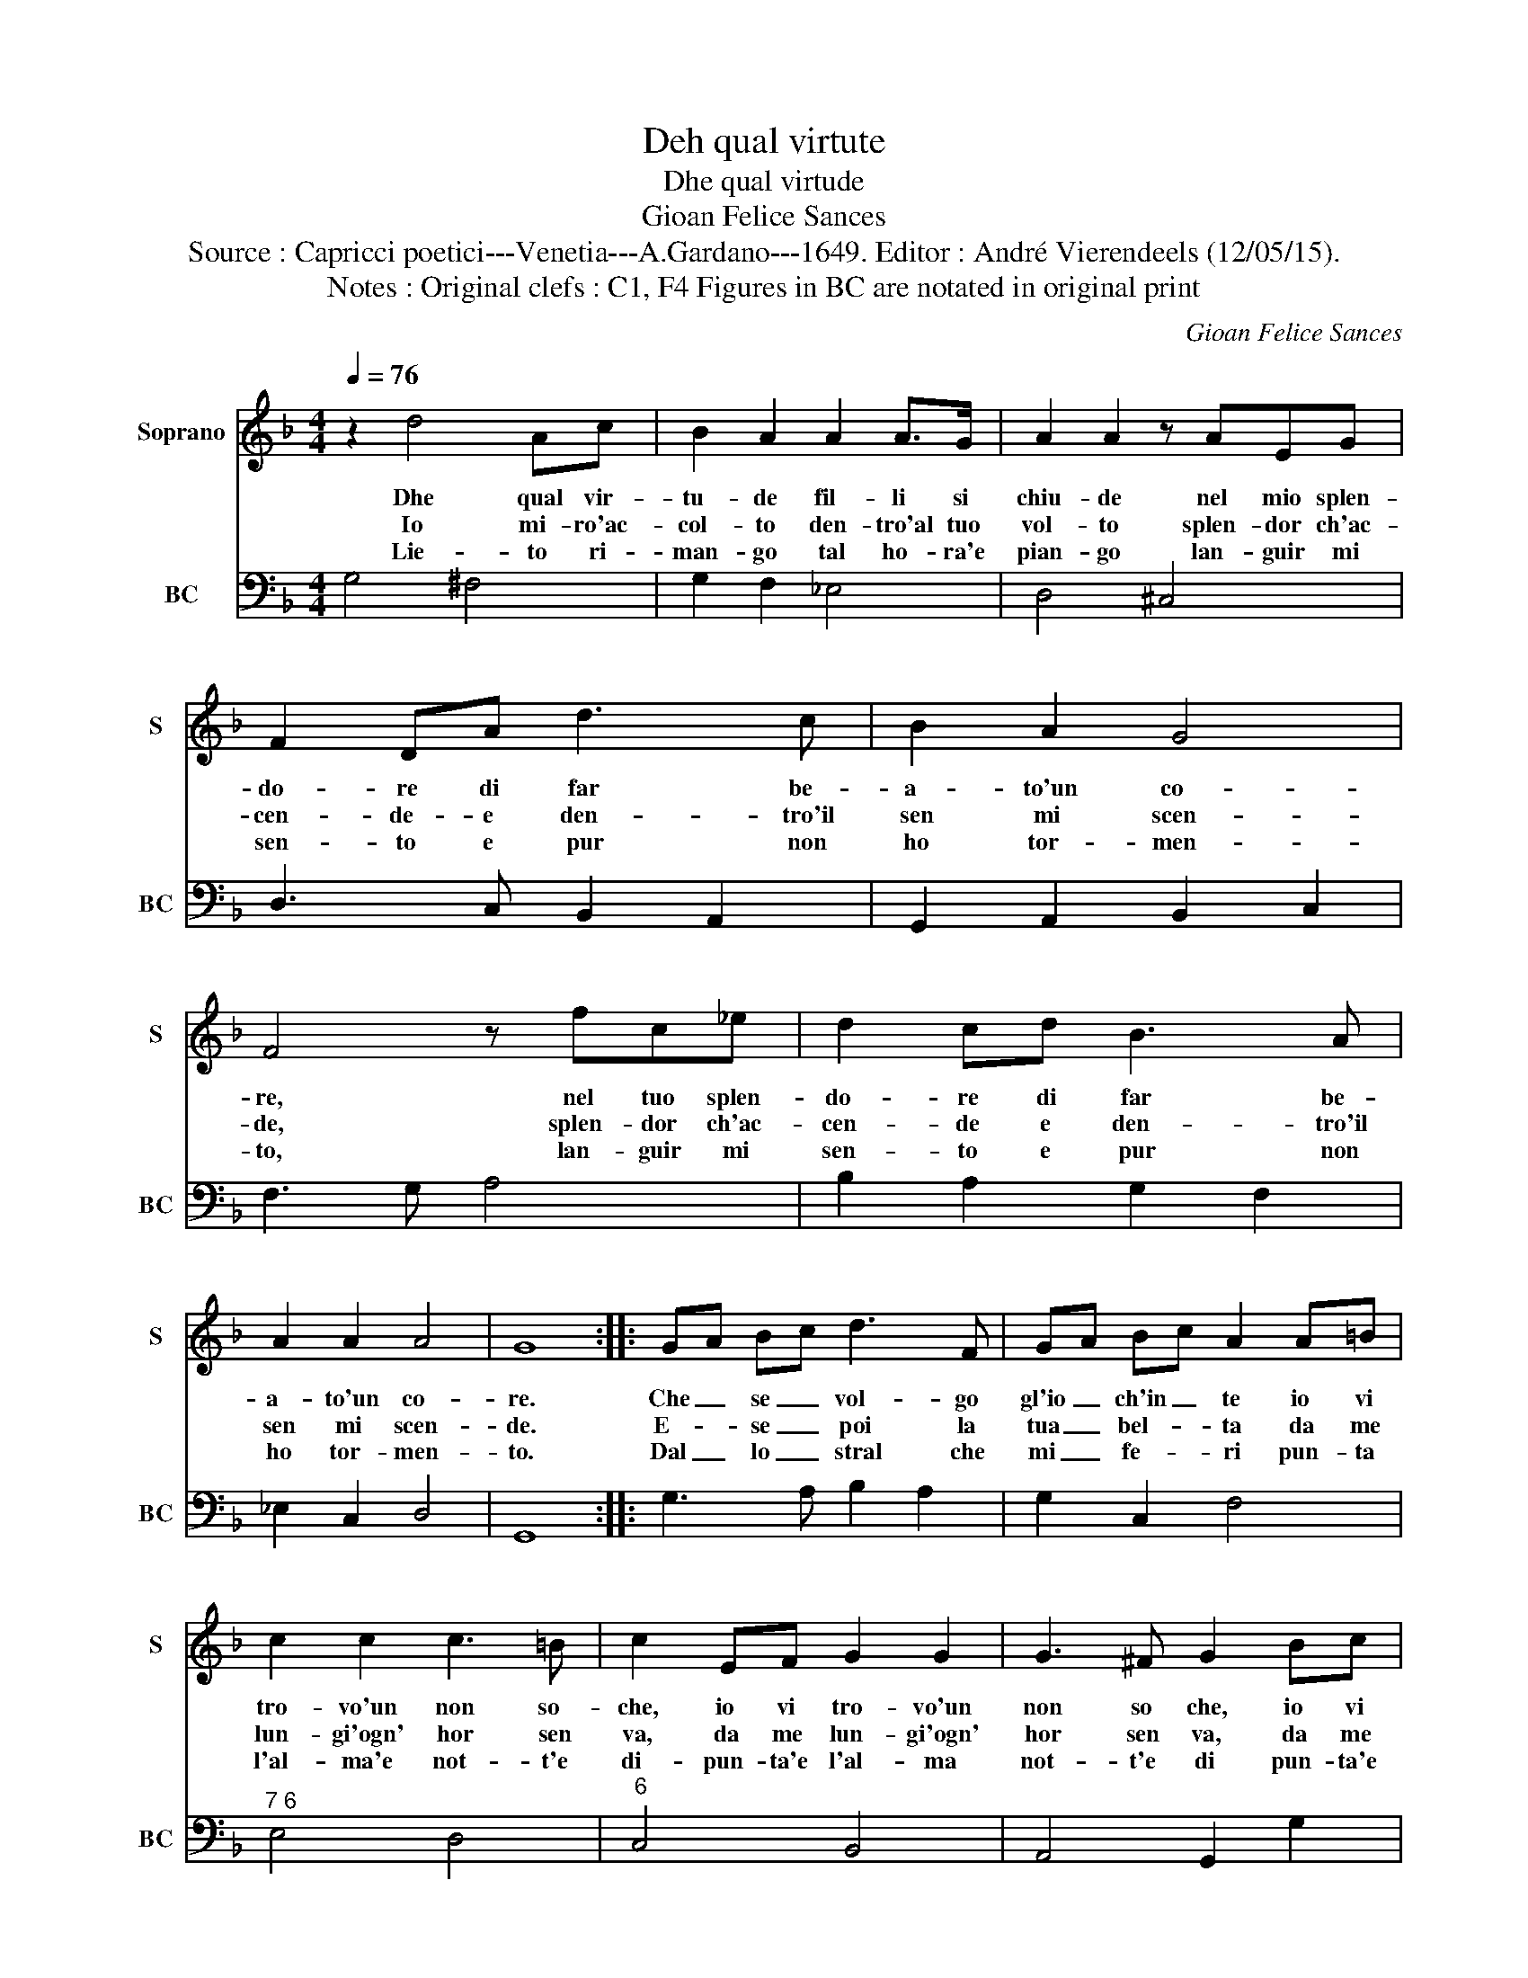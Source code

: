 X:1
T:Deh qual virtute
T:Dhe qual virtude
T:Gioan Felice Sances
T:Source : Capricci poetici---Venetia---A.Gardano---1649. Editor : André Vierendeels (12/05/15).
T:Notes : Original clefs : C1, F4 Figures in BC are notated in original print
C:Gioan Felice Sances
%%score 1 2
L:1/8
Q:1/4=76
M:4/4
K:F
V:1 treble nm="Soprano" snm="S"
V:2 bass nm="BC" snm="BC"
V:1
 z2 d4 Ac | B2 A2 A2 A>G | A2 A2 z AEG | F2 DA d3 c | B2 A2 G4 | F4 z fc_e | d2 cd B3 A | %7
w: Dhe qual vir-|tu- de fil- li si|chiu- de nel mio splen-|do- re di far be-|a- to'un co-|re, nel tuo splen-|do- re di far be-|
w: Io mi- ro'ac-|col- to den- tro'al tuo|vol- to splen- dor ch'ac-|cen- de- e den- tro'il|sen mi scen-|de, splen- dor ch'ac-|cen- de e den- tro'il|
w: Lie- to ri-|man- go tal ho- ra'e|pian- go lan- guir mi|sen- to e pur non|ho tor- men-|to, lan- guir mi|sen- to e pur non|
 A2 A2 A4 | G8 :: GA Bc d3 F | GA Bc A2 A=B | c2 c2 c3 =B | c2 EF G2 G2 | G3 ^F G2 Bc | %14
w: a- to'un co-|re.|Che _ se _ vol- go|gl'io _ ch'in _ te io vi|tro- vo'un non so-|che, io vi tro- vo'un|non so che, io vi|
w: sen mi scen-|de.|E- * se _ poi la|tua _ bel- * ta da me|lun- gi'ogn' hor sen|va, da me lun- gi'ogn'|hor sen va, da me|
w: ho tor- men-|to.|Dal _ lo _ stral che|mi _ fe- * ri pun- ta|l'al- ma'e not- t'e|di- pun- ta'e l'al- ma|not- t'e di pun- ta'e|
 d2 d2 d3 c | d2 f4 gf | _e2 fe d2 ed | d_e cd B2 DE | F2 F2 F3 E | F2 A=B c2 c2 | c3 =B c2 E^F | %21
w: tro- vo'un non so|che, mi pia- *|c'e- ma- le- det- ta'o- *|vun- * que _ vo, ma _|quel che sia non|so, ma _ quel che|sia non so,- ma _|
w: lun- gi'ogn' hor sen|va, re- sta'il *|fo- co nel cor che _|m'in _ pia- * go, ma _|quel che sia non|so, * * * *||
w: l'al- ma'e not- t'e|di, con gran _|duo- l'ond- ogn- hor lan _|guen- * do _ vo, ma _|quel che sia non|so, * * * *||
 G2 G2 G3 ^F | G2 Bc d2 d2 | d3 c d2 f2- | f2 gf _e2 fe | d2 _ed d2 c2 | B2 DE F2 F2 | %27
w: quel che sia non|so, ma _ quel che|sia non so, che|* mi _ pia- c'e m'al-|let- ta'o- * vun- que|vo ma _ quel che|
w: ||||||
w: ||||||
 F3 E F2 A=B | c2 c2 c3 =B | c2 E^F G2 G2 | G3 ^F G2 Bc | d2 d2 d3 c | d4 z2 f2 | _ed cB A3 G | %34
w: sia non so, ma _|quel che sia non|so, ma _ quel che|sia non so, ma _|quel che sia non|so, ma|quel _ che _ sia non|
w: |||||||
w: |||||||
 G8 :| %35
w: so.|
w: |
w: |
V:2
 G,4 ^F,4 | G,2 F,2 _E,4 | D,4 ^C,4 | D,3 C, B,,2 A,,2 | G,,2 A,,2 B,,2 C,2 | F,3 G, A,4 | %6
 B,2 A,2 G,2 F,2 | _E,2 C,2 D,4 | G,,8 :: G,3 A, B,2 A,2 | G,2 C,2 F,4 |"^7 6" E,4 D,4 | %12
"^6" C,4 B,,4 | A,,4 G,,2 G,2 | F,4 _E,4 | D,3 C, =B,,4 |"^b" C,2 A,,2 B,,2 _E,2 | F,4 B,,4 | %18
"^7 6" A,,4 G,,4 | F,,2 F,2 E,4 | D,4 C,4 | B,,4 A,,4 | G,,2 G,2 F,4 | _E,4 D,3 C, | %24
"^b" =B,,4 C,2 A,,2 | B,,2 _E,2 F,4 | B,,4 A,,4 | G,,4 F,,2 F,2 | E,4 D,4 | C,4 B,,4 | %30
"^7  6" A,,4 G,,2 G,2 | F,4 _E,4 |"^#" D,4 B,,4 | C,4 D,4 | G,,8 :| %35

